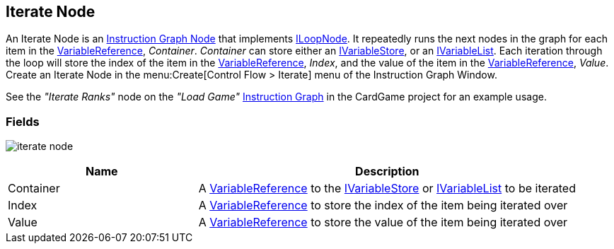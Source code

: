 [#manual/iterate-node]

## Iterate Node

An Iterate Node is an <<manual/instruction-graph-node.html,Instruction Graph Node>> that implements <<reference/i-loop-node.html,ILoopNode>>. It repeatedly runs the next nodes in the graph for each item in the <<reference/variable-reference.html,VariableReference>>, _Container_. _Container_ can store either an <<reference/i-variable-store.html,IVariableStore>>, or an <<reference/i-variable-list.html,IVariableList>>. Each iteration through the loop will store the index of the item in the <<reference/variable-reference.html,VariableReference>>, _Index_, and the value of the item in the <<reference/variable-reference.html,VariableReference>>, _Value_. Create an Iterate Node in the menu:Create[Control Flow > Iterate] menu of the Instruction Graph Window.

See the _"Iterate Ranks"_ node on the _"Load Game"_ <<manual/instruction-graph.html,Instruction Graph>> in the CardGame project for an example usage.

### Fields

image:iterate-node.png[]

[cols="1,2"]
|===
| Name	| Description

| Container	| A <<reference/variable-reference.html,VariableReference>> to the <<reference/i-variable-store.html,IVariableStore>> or <<reference/i-variable-list.html,IVariableList>> to be iterated
| Index	| A <<reference/variable-reference.html,VariableReference>> to store the index of the item being iterated over
| Value	| A <<reference/variable-reference.html,VariableReference>> to store the value of the item being iterated over
|===

ifdef::backend-multipage_html5[]
<<reference/iterate-node.html,Reference>>
endif::[]